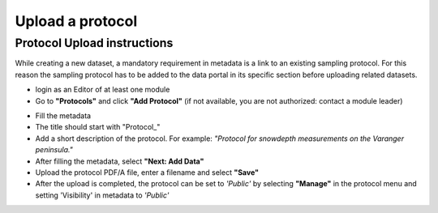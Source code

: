 .. _protocol:

Upload a protocol
==================================

Protocol Upload instructions
-------------------------------
While creating a new dataset, a mandatory requirement in metadata is a link to an existing sampling protocol.
For this reason the sampling protocol has to be added to the data portal in its specific section before uploading related datasets.

.. image:: _images/protocolstab.png

* login as an Editor of at least one module
* Go to **"Protocols"** and click **"Add Protocol"** (if not available, you are not authorized: contact a module leader)

.. image:: _images/addprotocol.png

* Fill the metadata
* The title should start with "\Protocol_\"
* Add a short description of the protocol. For example:
  *"Protocol for snowdepth measurements on the Varanger peninsula."*
* After filling the metadata, select **"Next: Add Data"**
* Upload the protocol PDF/A file, enter a filename and select **"Save"**
* After the upload is completed, the protocol can be set to *'Public'* by
  selecting **"Manage"** in the protocol menu and setting 'Visibility' in metadata to *'Public'*


